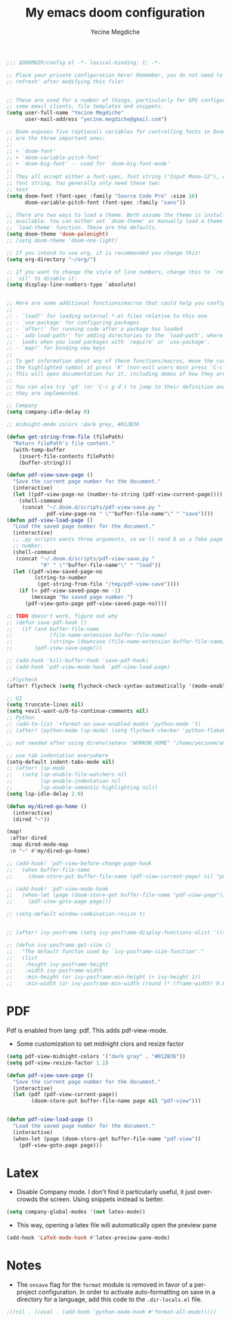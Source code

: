 #+TITLE: My emacs doom configuration
#+AUTHOR: Yecine Megdiche
#+EMAIL: yecine.megdiche@gmail.com
#+LANGUAGE: en
#+STARTUP: inlineimages
#+PROPERTY: header-args :results silent :padline no

#+BEGIN_SRC emacs-lisp
;;; $DOOMDIR/config.el -*- lexical-binding: t; -*-

;; Place your private configuration here! Remember, you do not need to run 'doom
;; refresh' after modifying this file!


;; These are used for a number of things, particularly for GPG configuration,
;; some email clients, file templates and snippets.
(setq user-full-name "Yecine Megdiche"
      user-mail-address "yecine.megdiche@gmail.com")

;; Doom exposes five (optional) variables for controlling fonts in Doom. Here
;; are the three important ones:
;;
;; + `doom-font'
;; + `doom-variable-pitch-font'
;; + `doom-big-font' -- used for `doom-big-font-mode'
;;
;; They all accept either a font-spec, font string ("Input Mono-12"), or xlfd
;; font string. You generally only need these two:
;; test
(setq doom-font (font-spec :family "Source Code Pro" :size 16)
      doom-variable-pitch-font (font-spec :family "sans"))

;; There are two ways to load a theme. Both assume the theme is installed and
;; available. You can either set `doom-theme' or manually load a theme with the
;; `load-theme' function. These are the defaults.
(setq doom-theme 'doom-palenight)
;; (setq doom-theme 'doom-one-light)

;; If you intend to use org, it is recommended you change this!
(setq org-directory "~/org/")

;; If you want to change the style of line numbers, change this to `relative' or
;; `nil' to disable it:
(setq display-line-numbers-type `absolute)


;; Here are some additional functions/macros that could help you configure Doom:
;;
;; - `load!' for loading external *.el files relative to this one
;; - `use-package' for configuring packages
;; - `after!' for running code after a package has loaded
;; - `add-load-path!' for adding directories to the `load-path', where Emacs
;;   looks when you load packages with `require' or `use-package'.
;; - `map!' for binding new keys
;;
;; To get information about any of these functions/macros, move the cursor over
;; the highlighted symbol at press 'K' (non-evil users must press 'C-c g k').
;; This will open documentation for it, including demos of how they are used.
;;
;; You can also try 'gd' (or 'C-c g d') to jump to their definition and see how
;; they are implemented.

;; Company
(setq company-idle-delay 0)

;; midnight-mode colors :dark grey, #012B36

(defun get-string-from-file (filePath)
  "Return filePath's file content."
  (with-temp-buffer
    (insert-file-contents filePath)
    (buffer-string)))

(defun pdf-view-save-page ()
  "Save the current page number for the document."
  (interactive)
  (let ((pdf-view-page-no (number-to-string (pdf-view-current-page))))
    (shell-command
     (concat "~/.doom.d/scripts/pdf-view-save.py "
             pdf-view-page-no " \""buffer-file-name"\" " "save"))))
(defun pdf-view-load-page ()
  "Load the saved page number for the document."
  (interactive)
  ;; .py scripts wants three arguments, so we'll send 0 as a fake page
  ;; number.
  (shell-command
   (concat "~/.doom.d/scripts/pdf-view-save.py "
           "0" " \""buffer-file-name"\" " "load"))
  (let ((pdf-view-saved-page-no
         (string-to-number
          (get-string-from-file "/tmp/pdf-view-save"))))
    (if (= pdf-view-saved-page-no -1)
        (message "No saved page number.")
      (pdf-view-goto-page pdf-view-saved-page-no))))

;; TODO doesn't work, figure out why
;; (defun save-pdf-hook ()
;;   (if (and buffer-file-name
;;            (file-name-extension buffer-file-name)
;;            (string= (downcase (file-name-extension buffer-file-name)) "pdf"))
;;       (pdf-view-save-page)))

;; (add-hook 'kill-buffer-hook 'save-pdf-hook)
;; (add-hook 'pdf-view-mode-hook 'pdf-view-load-page)

;;Flycheck
(after! flycheck (setq flycheck-check-syntax-automatically '(mode-enabled new-line save)) (setq flycheck-idle-change-delay '0.5))

;; UI
(setq truncate-lines nil)
(setq +evil-want-o/O-to-continue-comments nil)
;; Python
;; (add-to-list '+format-on-save-enabled-modes 'python-mode 't)
;; (after! (python-mode lsp-mode) (setq flycheck-checker 'python-flake8))

;; not needed after using direnv(setenv "WORKON_HOME" "/home/yecinem/anaconda3/envs")

;; use tab indentation everywhere
(setq-default indent-tabs-mode nil)
;; (after! lsp-mode
;;   (setq lsp-enable-file-watchers nil
;;         lsp-enable-indentation nil
;;         lsp-enable-semantic-highlighting nil))
(setq lsp-idle-delay 2.0)

(defun my/dired-go-home ()
  (interactive)
  (dired "~"))

(map!
 :after dired
 :map dired-mode-map
 :n "~" #'my/dired-go-home)

;; (add-hook! 'pdf-view-before-change-page-hook
;;   (when buffer-file-name
;;     (doom-store-put buffer-file-name (pdf-view-current-page) nil "pdf-view-page")))

;; (add-hook! 'pdf-view-mode-hook
;;   (when-let (page (doom-store-get buffer-file-name "pdf-view-page"))
;;     (pdf-view-goto-page page)))

;; (setq-default window-combination-resize t)


;; (after! ivy-posframe (setq ivy-posframe-display-functions-alist '((t . ivy-posframe-display-at-frame-top-center))))

;; (defun ivy-posframe-get-size ()
;;   "The default functon used by `ivy-posframe-size-function'."
;;   (list
;;    :height ivy-posframe-height
;;    :width ivy-posframe-width
;;    :min-height (or ivy-posframe-min-height (+ ivy-height 1))
;;    :min-width (or ivy-posframe-min-width (round (* (frame-width) 0.62)))))
#+END_SRC
* PDF
Pdf is enabled from lang: pdf. This adds pdf-view-mode.
- Some customization to set midnight clors and resize factor
#+BEGIN_SRC emacs-lisp
(setq pdf-view-midnight-colors '("dark gray" . "#012B36"))
(setq pdf-view-resize-factor 1.1)
#+END_SRC

#+BEGIN_SRC emacs-lisp
(defun pdf-view-save-page ()
  "Save the current page number for the document."
  (interactive)
  (let (pdf (pdf-view-current-page))
        (doom-store-put buffer-file-name page nil "pdf-view")))


(defun pdf-view-load-page ()
  "Load the saved page number for the document."
  (interactive)
  (when-let (page (doom-store-get buffer-file-name "pdf-view"))
    (pdf-view-goto-page page)))
#+END_SRC

* Latex
- Disable Company mode. I don't find it particularly useful, it just overcrowds the screen. Using snippets instead is better.
#+BEGIN_SRC emacs-lisp
(setq company-global-modes '(not latex-mode))
#+END_SRC
- This way, opening a latex file will automatically open the preview pane
#+BEGIN_SRC emacs-lisp
(add-hook 'LaTeX-mode-hook #'latex-preview-pane-mode)
#+END_SRC

* Notes
 - The ~onsave~ flag for the ~format~ module is removed in favor of a per-project configuration. In order to activate auto-formatting on save in a directory for a language, add this code to the ~.dir-locals.el~ file.
#+BEGIN_SRC emacs-lisp
;((nil . ((eval . (add-hook 'python-mode-hook #'format-all-mode)))))
#+END_SRC

